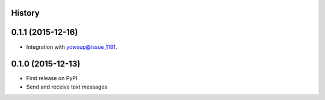 .. :changelog:

History
-------

0.1.1 (2015-12-16)
---------------------

* Integration with yowsup@issue_1181.




0.1.0 (2015-12-13)
---------------------

* First release on PyPI.
* Send and receive text messages



